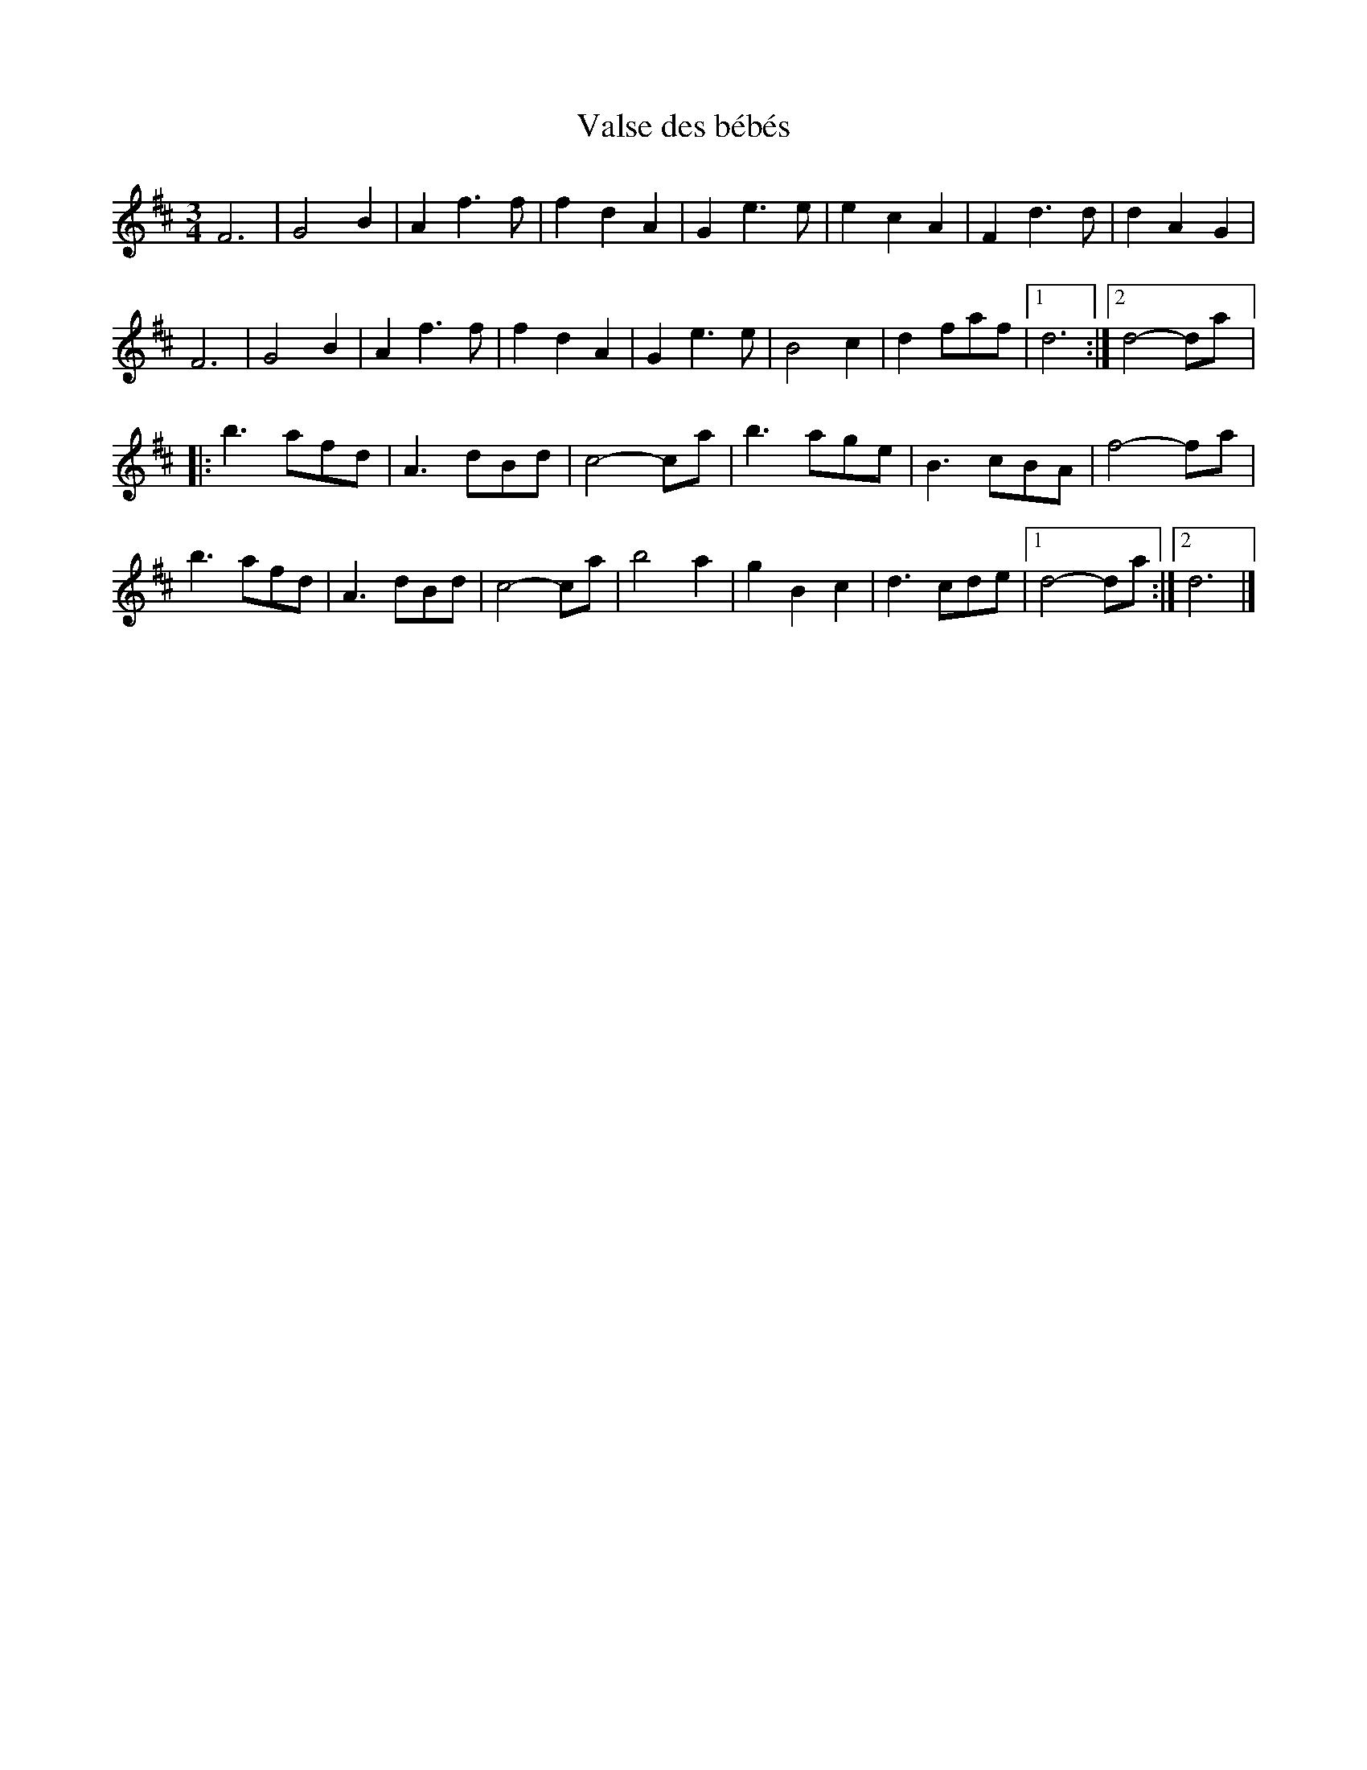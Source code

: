 X:213
T:Valse des bébés
S:Laurence Beaudry
Z:robin.beech@mcgill.ca
M:3/4
L:1/4
K:D
F3 | G2B | Af>f | fdA | Ge>e | ecA | Fd>d | dAG |
F3 | G2B | Af>f | fdA | Ge>e | B2c | df/a/f/ |1 d3 :|2 d2- d/a/ |:
b3/a/f/d/ | A3/d/B/d/ | c2-c/a/ | b3/a/g/e/ | B3/c/B/A/ | f2- f/a/ |
b3/a/f/d/ | A3/d/B/d/ | c2-c/a/ | b2a | gBc | d3/c/d/e/ |1 d2- d/a/ :|2 d3 |]

